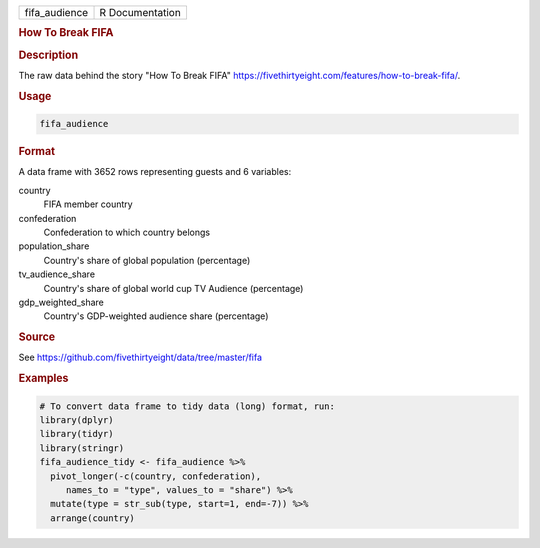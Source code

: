 .. container::

   .. container::

      ============= ===============
      fifa_audience R Documentation
      ============= ===============

      .. rubric:: How To Break FIFA
         :name: how-to-break-fifa

      .. rubric:: Description
         :name: description

      The raw data behind the story "How To Break FIFA"
      https://fivethirtyeight.com/features/how-to-break-fifa/.

      .. rubric:: Usage
         :name: usage

      .. code:: R

         fifa_audience

      .. rubric:: Format
         :name: format

      A data frame with 3652 rows representing guests and 6 variables:

      country
         FIFA member country

      confederation
         Confederation to which country belongs

      population_share
         Country's share of global population (percentage)

      tv_audience_share
         Country's share of global world cup TV Audience (percentage)

      gdp_weighted_share
         Country's GDP-weighted audience share (percentage)

      .. rubric:: Source
         :name: source

      See https://github.com/fivethirtyeight/data/tree/master/fifa

      .. rubric:: Examples
         :name: examples

      .. code:: R

         # To convert data frame to tidy data (long) format, run:
         library(dplyr)
         library(tidyr)
         library(stringr)
         fifa_audience_tidy <- fifa_audience %>%
           pivot_longer(-c(country, confederation), 
              names_to = "type", values_to = "share") %>%
           mutate(type = str_sub(type, start=1, end=-7)) %>%
           arrange(country)
